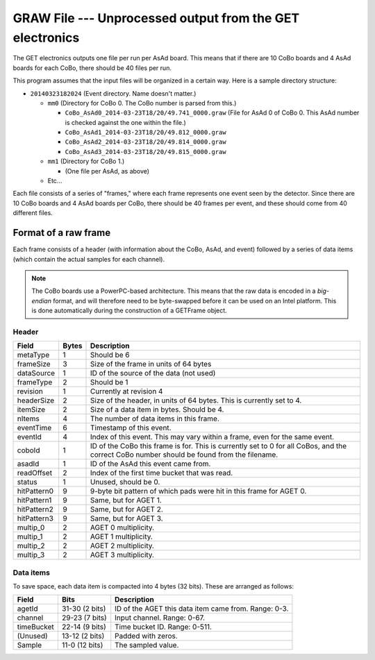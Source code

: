 GRAW File --- Unprocessed output from the GET electronics
=========================================================

The GET electronics outputs one file per run per AsAd board. This means that if there are 10 CoBo boards and 4 AsAd boards for each CoBo, there should be 40 files per run. 

This program assumes that the input files will be organized in a certain way. Here is a sample directory structure:

* 	``20140323182024`` (Event directory. Name doesn't matter.)

	* 	``mm0`` (Directory for CoBo 0. The CoBo number is parsed from this.)

	 	*	``CoBo_AsAd0_2014-03-23T18/20/49.741_0000.graw`` 
	 		(File for AsAd 0 of CoBo 0. This AsAd number is checked against the one within the file.)
	 	* 	``CoBo_AsAd1_2014-03-23T18/20/49.812_0000.graw``
	 	* 	``CoBo_AsAd2_2014-03-23T18/20/49.814_0000.graw``
	 	* 	``CoBo_AsAd3_2014-03-23T18/20/49.815_0000.graw``

	* 	``mm1`` (Directory for CoBo 1.)

		* 	(One file per AsAd, as above)

	* 	Etc...

Each file consists of a series of "frames," where each frame represents one event seen by the detector. Since there are 10 CoBo boards and 4 AsAd boards per CoBo, there should be 40 frames per event, and these should come from 40 different files.

Format of a raw frame
---------------------

Each frame consists of a header (with information about the CoBo, AsAd, and event) followed by a series of data items (which contain the actual samples for each channel).

..	NOTE::
	The CoBo boards use a PowerPC-based architecture. This means that the raw data is encoded in a *big-endian* format, and will therefore need to be byte-swapped before it can be used on an Intel platform. This is done automatically during the construction of a GETFrame object.

Header
^^^^^^

+-------------+-------+---------------------------------------------------------+
|    Field    | Bytes |                       Description                       |
+=============+=======+=========================================================+
| metaType    |     1 | Should be 6                                             |
+-------------+-------+---------------------------------------------------------+
| frameSize   |     3 | Size of the frame in units of 64 bytes                  |
+-------------+-------+---------------------------------------------------------+
| dataSource  |     1 | ID of the source of the data (not used)                 |
+-------------+-------+---------------------------------------------------------+
| frameType   |     2 | Should be 1                                             |
+-------------+-------+---------------------------------------------------------+
| revision    |     1 | Currently at revision 4                                 |
+-------------+-------+---------------------------------------------------------+
| headerSize  |     2 | Size of the header, in units of 64 bytes.               |
|             |       | This is currently set to 4.                             |
+-------------+-------+---------------------------------------------------------+
| itemSize    |     2 | Size of a data item in bytes. Should be 4.              |
+-------------+-------+---------------------------------------------------------+
| nItems      |     4 | The number of data items in this frame.                 |
+-------------+-------+---------------------------------------------------------+
| eventTime   |     6 | Timestamp of this event.                                |
+-------------+-------+---------------------------------------------------------+
| eventId     |     4 | Index of this event. This may vary within a frame,      |
|             |       | even for the same event.                                |
+-------------+-------+---------------------------------------------------------+
| coboId      |     1 | ID of the CoBo this frame is for. This is currently     |
|             |       | set to 0 for all CoBos, and the correct CoBo number     |
|             |       | should be found from the filename.                      |
+-------------+-------+---------------------------------------------------------+
| asadId      |     1 | ID of the AsAd this event came from.                    |
+-------------+-------+---------------------------------------------------------+
| readOffset  |     2 | Index of the first time bucket that was read.           |
+-------------+-------+---------------------------------------------------------+
| status      |     1 | Unused, should be 0.                                    |
+-------------+-------+---------------------------------------------------------+
| hitPattern0 |     9 | 9-byte bit pattern of which pads were hit in this frame |
|             |       | for AGET 0.                                             |
+-------------+-------+---------------------------------------------------------+
| hitPattern1 |     9 | Same, but for AGET 1.                                   |
+-------------+-------+---------------------------------------------------------+
| hitPattern2 |     9 | Same, but for AGET 2.                                   |
+-------------+-------+---------------------------------------------------------+
| hitPattern3 |     9 | Same, but for AGET 3.                                   |
+-------------+-------+---------------------------------------------------------+
| multip_0    |     2 | AGET 0 multiplicity.                                    |
+-------------+-------+---------------------------------------------------------+
| multip_1    |     2 | AGET 1 multiplicity.                                    |
+-------------+-------+---------------------------------------------------------+
| multip_2    |     2 | AGET 2 multiplicity.                                    |
+-------------+-------+---------------------------------------------------------+
| multip_3    |     2 | AGET 3 multiplicity.                                    |
+-------------+-------+---------------------------------------------------------+

Data items
^^^^^^^^^^

To save space, each data item is compacted into 4 bytes (32 bits). These are arranged as follows:

+------------+----------------+------------------------------------------------------+
|   Field    |      Bits      |                     Description                      |
+============+================+======================================================+
| agetId     | 31-30 (2 bits) | ID of the AGET this data item came from. Range: 0-3. |
+------------+----------------+------------------------------------------------------+
| channel    | 29-23 (7 bits) | Input channel. Range: 0-67.                          |
+------------+----------------+------------------------------------------------------+
| timeBucket | 22-14 (9 bits) | Time bucket ID. Range: 0-511.                        |
+------------+----------------+------------------------------------------------------+
| (Unused)   | 13-12 (2 bits) | Padded with zeros.                                   |
+------------+----------------+------------------------------------------------------+
| Sample     | 11-0 (12 bits) | The sampled value.                                   |
+------------+----------------+------------------------------------------------------+


